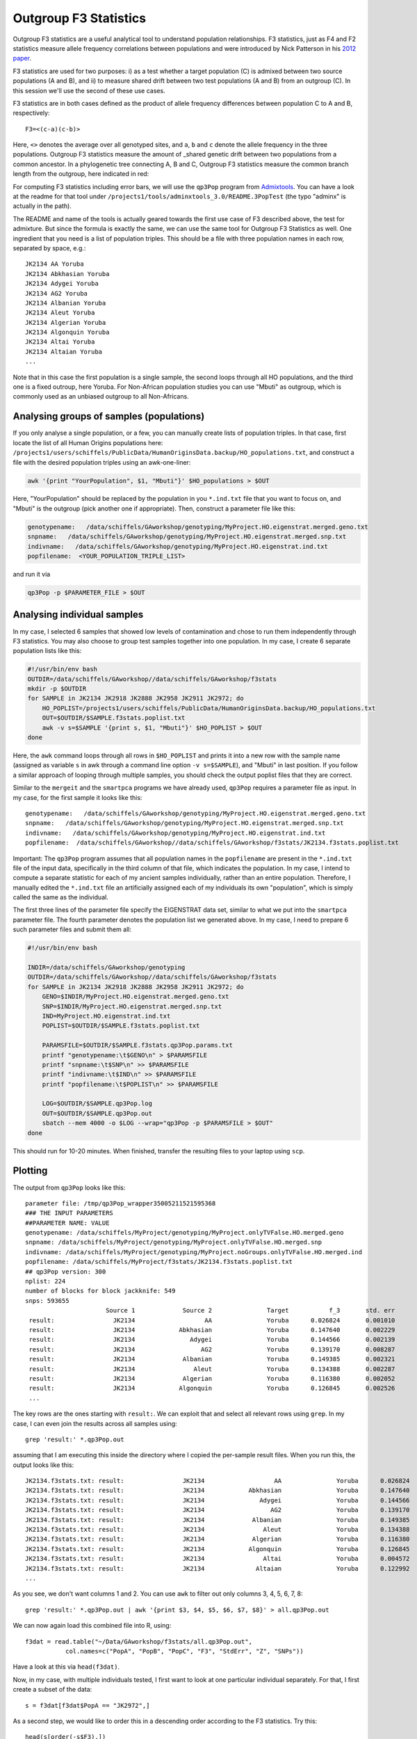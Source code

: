.. _f3:

Outgroup F3 Statistics
======================

Outgroup F3 statistics are a useful analytical tool to understand population relationships. F3 statistics, just as F4 and F2 statistics measure allele frequency correlations between populations and were introduced by Nick Patterson in his `2012 paper <http://www.genetics.org/content/early/2012/09/06/genetics.112.145037>`_.

F3 statistics are used for two purposes:
i) as a test whether a target population (C) is admixed between two source populations (A and B), and
ii) to measure shared drift between two test populations (A and B) from an outgroup (C). In this session we'll use the second of these use cases.

F3 statistics are in both cases defined as the product of allele frequency differences between population C to A and B, respectively::

    F3=<(c-a)(c-b)>

Here, ``<>`` denotes the average over all genotyped sites, and ``a``, ``b`` and ``c`` denote the allele frequency in the three populations. Outgroup F3 statistics measure the amount of _shared genetic drift between two populations from a common ancestor. In a phylogenetic tree connecting A, B and C, Outgroup F3 statistics measure the common branch length from the outgroup, here indicated in red:

.. image:: f3-tree.png
   :width: 300px
   :height: 300px
   :align: center

For computing F3 statistics including error bars, we will use the ``qp3Pop`` program from `Admixtools <https://github.com/DReichLab/AdmixTools>`_. You can have a look at the readme for that tool under ``/projects1/tools/adminxtools_3.0/README.3PopTest`` (the typo "adminx" is actually in the path).

The README and name of the tools is actually geared towards the first use case of F3 described above, the test for admixture. But since the formula is exactly the same, we can use the same tool for Outgroup F3 Statistics as well. One ingredient that you need is a list of population triples. This should be a file with three population names in each row, separated by space, e.g.::

    JK2134 AA Yoruba
    JK2134 Abkhasian Yoruba
    JK2134 Adygei Yoruba
    JK2134 AG2 Yoruba
    JK2134 Albanian Yoruba
    JK2134 Aleut Yoruba
    JK2134 Algerian Yoruba
    JK2134 Algonquin Yoruba
    JK2134 Altai Yoruba
    JK2134 Altaian Yoruba
    ...

Note that in this case the first population is a single sample, the second loops through all HO populations, and the third one is a fixed outroup, here Yoruba. For Non-African population studies you can use "Mbuti" as outgroup, which is commonly used as an unbiased outgroup to all Non-Africans.

Analysing groups of samples (populations)
-----------------------------------------

If you only analyse a single population, or a few, you can manually create lists of population triples. In that case, first locate the list of all Human Origins populations here: ``/projects1/users/schiffels/PublicData/HumanOriginsData.backup/HO_populations.txt``, and construct a file with the desired population triples using an awk-one-liner:

.. code-block:: bash

    awk '{print "YourPopulation", $1, "Mbuti"}' $HO_populations > $OUT

Here, "YourPopulation" should be replaced by the population in you ``*.ind.txt`` file that you want to focus on, and "Mbuti" is the outgroup (pick another one if appropriate). Then, construct a parameter file like this:

.. code-block::

    genotypename:   /data/schiffels/GAworkshop/genotyping/MyProject.HO.eigenstrat.merged.geno.txt
    snpname:   /data/schiffels/GAworkshop/genotyping/MyProject.HO.eigenstrat.merged.snp.txt
    indivname:   /data/schiffels/GAworkshop/genotyping/MyProject.HO.eigenstrat.ind.txt
    popfilename:  <YOUR_POPULATION_TRIPLE_LIST>
    
and run it via

.. code-block:: bash

    qp3Pop -p $PARAMETER_FILE > $OUT

Analysing individual samples
----------------------------

In my case, I selected 6 samples that showed low levels of contamination and chose to run them independently through F3 statistics. You may also choose to group test samples together into one population. In my case, I create 6 separate population lists like this:

.. code-block:: bash

    #!/usr/bin/env bash
    OUTDIR=/data/schiffels/GAworkshop//data/schiffels/GAworkshop/f3stats
    mkdir -p $OUTDIR
    for SAMPLE in JK2134 JK2918 JK2888 JK2958 JK2911 JK2972; do
        HO_POPLIST=/projects1/users/schiffels/PublicData/HumanOriginsData.backup/HO_populations.txt
        OUT=$OUTDIR/$SAMPLE.f3stats.poplist.txt
        awk -v s=$SAMPLE '{print s, $1, "Mbuti"}' $HO_POPLIST > $OUT
    done

Here, the ``awk`` command loops through all rows in ``$HO_POPLIST`` and prints it into a new row with the sample name (assigned as variable ``s`` in awk through a command line option ``-v s=$SAMPLE``), and "Mbuti" in last position. If you follow a similar approach of looping through multiple samples, you should check the output poplist files that they are correct.

Similar to the ``mergeit`` and the ``smartpca`` programs we have already used, ``qp3Pop`` requires a parameter file as input. In my case, for the first sample it looks like this::

    genotypename:   /data/schiffels/GAworkshop/genotyping/MyProject.HO.eigenstrat.merged.geno.txt
    snpname:   /data/schiffels/GAworkshop/genotyping/MyProject.HO.eigenstrat.merged.snp.txt
    indivname:   /data/schiffels/GAworkshop/genotyping/MyProject.HO.eigenstrat.ind.txt
    popfilename:  /data/schiffels/GAworkshop//data/schiffels/GAworkshop/f3stats/JK2134.f3stats.poplist.txt

Important: The ``qp3Pop`` program assumes that all population names in the ``popfilename`` are present in the ``*.ind.txt`` file of the input data, specifically in the third column of that file, which indicates the population. In my case, I intend to compute a separate statistic for each of my ancient samples individually, rather than an entire population. Therefore, I manually edited the ``*.ind.txt`` file an artificially assigned each of my individuals its own "population", which is simply called the same as the individual.

The first three lines of the parameter file specify the EIGENSTRAT data set, similar to what we put into the ``smartpca`` parameter file. The fourth parameter denotes the population list we generated above. In my case, I need to prepare 6 such parameter files and submit them all:

.. code-block:: bash

    #!/usr/bin/env bash

    INDIR=/data/schiffels/GAworkshop/genotyping
    OUTDIR=/data/schiffels/GAworkshop//data/schiffels/GAworkshop/f3stats
    for SAMPLE in JK2134 JK2918 JK2888 JK2958 JK2911 JK2972; do
        GENO=$INDIR/MyProject.HO.eigenstrat.merged.geno.txt
        SNP=$INDIR/MyProject.HO.eigenstrat.merged.snp.txt
        IND=MyProject.HO.eigenstrat.ind.txt
        POPLIST=$OUTDIR/$SAMPLE.f3stats.poplist.txt

        PARAMSFILE=$OUTDIR/$SAMPLE.f3stats.qp3Pop.params.txt
        printf "genotypename:\t$GENO\n" > $PARAMSFILE
        printf "snpname:\t$SNP\n" >> $PARAMSFILE
        printf "indivname:\t$IND\n" >> $PARAMSFILE
        printf "popfilename:\t$POPLIST\n" >> $PARAMSFILE

        LOG=$OUTDIR/$SAMPLE.qp3Pop.log
        OUT=$OUTDIR/$SAMPLE.qp3Pop.out
        sbatch --mem 4000 -o $LOG --wrap="qp3Pop -p $PARAMSFILE > $OUT"
    done

This should run for 10-20 minutes. When finished, transfer the resulting files to your laptop using ``scp``.

Plotting
--------

The output from ``qp3Pop`` looks like this::

    parameter file: /tmp/qp3Pop_wrapper35005211521595368
    ### THE INPUT PARAMETERS
    ##PARAMETER NAME: VALUE
    genotypename: /data/schiffels/MyProject/genotyping/MyProject.onlyTVFalse.HO.merged.geno
    snpname: /data/schiffels/MyProject/genotyping/MyProject.onlyTVFalse.HO.merged.snp
    indivname: /data/schiffels/MyProject/genotyping/MyProject.noGroups.onlyTVFalse.HO.merged.ind
    popfilename: /data/schiffels/MyProject/f3stats/JK2134.f3stats.poplist.txt
    ## qp3Pop version: 300
    nplist: 224
    number of blocks for block jackknife: 549
    snps: 593655
                          Source 1             Source 2               Target           f_3       std. err           Z    SNPs
     result:                JK2134                   AA               Yoruba      0.026824       0.001010      26.547   56353
     result:                JK2134            Abkhasian               Yoruba      0.147640       0.002229      66.231   56447
     result:                JK2134               Adygei               Yoruba      0.144566       0.002139      67.583   56467
     result:                JK2134                  AG2               Yoruba      0.139170       0.008287      16.794    9499
     result:                JK2134             Albanian               Yoruba      0.149385       0.002321      64.364   56435
     result:                JK2134                Aleut               Yoruba      0.134388       0.002287      58.768   56431
     result:                JK2134             Algerian               Yoruba      0.116380       0.002052      56.727   56416
     result:                JK2134            Algonquin               Yoruba      0.126845       0.002526      50.224   56396
     ...

The key rows are the ones starting with ``result:``. We can exploit that and select all relevant rows using ``grep``. In my case, I can even join the results across all samples using::

    grep 'result:' *.qp3Pop.out

assuming that I am executing this inside the directory where I copied the per-sample result files. When you run this, the output looks like this::

    JK2134.f3stats.txt: result:                JK2134                   AA               Yoruba      0.026824       0.001010      26.547   56353
    JK2134.f3stats.txt: result:                JK2134            Abkhasian               Yoruba      0.147640       0.002229      66.231   56447
    JK2134.f3stats.txt: result:                JK2134               Adygei               Yoruba      0.144566       0.002139      67.583   56467
    JK2134.f3stats.txt: result:                JK2134                  AG2               Yoruba      0.139170       0.008287      16.794    9499
    JK2134.f3stats.txt: result:                JK2134             Albanian               Yoruba      0.149385       0.002321      64.364   56435
    JK2134.f3stats.txt: result:                JK2134                Aleut               Yoruba      0.134388       0.002287      58.768   56431
    JK2134.f3stats.txt: result:                JK2134             Algerian               Yoruba      0.116380       0.002052      56.727   56416
    JK2134.f3stats.txt: result:                JK2134            Algonquin               Yoruba      0.126845       0.002526      50.224   56396
    JK2134.f3stats.txt: result:                JK2134                Altai               Yoruba      0.004572       0.003126       1.462   48731
    JK2134.f3stats.txt: result:                JK2134              Altaian               Yoruba      0.122992       0.002173      56.590   56409
    ...

As you see, we don't want columns 1 and 2. You can use ``awk`` to filter out only columns 3, 4, 5, 6, 7, 8::

    grep 'result:' *.qp3Pop.out | awk '{print $3, $4, $5, $6, $7, $8}' > all.qp3Pop.out

We can now again load this combined file into R, using::

    f3dat = read.table("~/Data/GAworkshop/f3stats/all.qp3Pop.out",
               col.names=c("PopA", "PopB", "PopC", "F3", "StdErr", "Z", "SNPs"))

Have a look at this via ``head(f3dat)``.

Now, in my case, with multiple individuals tested, I first want to look at one particular individual separately. For that, I first create a subset of the data::

    s = f3dat[f3dat$PopA == "JK2972",]

As a second step, we would like to order this in a descending order according to the F3 statistics. Try this::

    head(s[order(-s$F3),])

which will first order ``s`` according to the ``F3`` column, and then print out only the first few lines with the highest F3 statistics for that individual. So go and save that new order via::

    sOrdered = s[order(-s$F3),]

OK, so we now want to plot those highest values including error bars. For that we'll need the ``errbar`` function which first has to be installed. Install the package "Hmisc"::

    install.packages("Hmisc")

from a suitable mirror (for me, the Germany mirror didn't work, I succeeded with the Belgian one).

Next, activate that package via ``library(Hmisc)``.

You should now be able to view the help for ``errbar`` by typing ``?errbar``.

OK, let's now make a plot::

    errbar(1:40, sOrdered$F3[1:40],
           (sOrdered$F3+sOrdered$StdErr)[1:40],
           (sOrdered$F3-sOrdered$StdErr)[1:40], pch=20, las=2, cex.axis=0.4, xaxt='n',
           xlab="population", ylab="F3")
    axis(1, at=1:40, labels=sOrdered$PopB[1:40], las=2, cex.axis=0.6)

which should yield:

.. image:: f3singleSample.png
   :width: 400px
   :height: 400px
   :align: center


Here is the entire R program:

.. code-block:: R

    f3dat = read.table("~/Data/GAworkshop/f3stats/all.qp3Pop.out",
               col.names=c("PopA", "PopB", "PopC", "F3", "StdErr", "Z", "SNPs"))
    s = f3dat[f3dat$PopA == "JK2972",]
    sOrdered = s[order(-s$F3),]
    errbar(1:40, sOrdered$F3[1:40],
           (sOrdered$F3+sOrdered$StdErr)[1:40],
           (sOrdered$F3-sOrdered$StdErr)[1:40], pch=20, las=2, cex.axis=0.4, xaxt='n',
           xlab="population", ylab="F3")
    axis(1, at=1:40, labels=sOrdered$PopB[1:40], las=2, cex.axis=0.6)

You can plot this for other individuals/populations by replacing the subset command (``s=...``) with another selected individual/population.

Finally, if you want to print this into a PDF, you can simply surround the above commands by::

    pdf("myPDF.pdf")
    ...
    dev.off()

which will produce a PDF with the graph in it.
